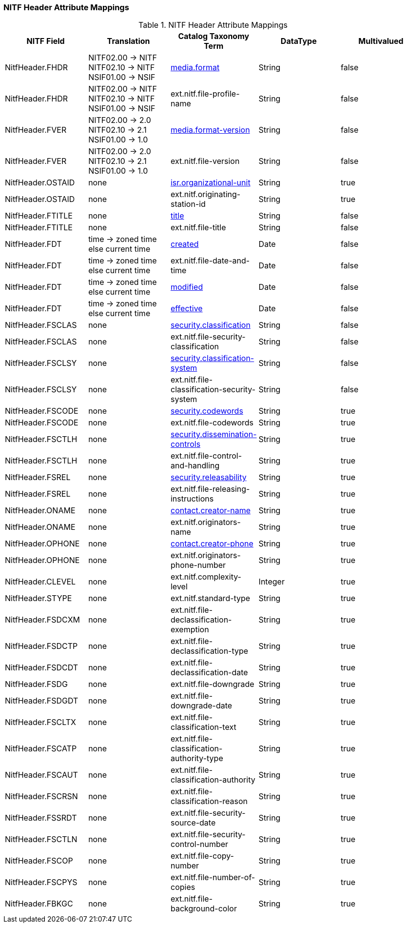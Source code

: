:title: NITF Header Attribute Mappings
:type: subAppendix
:order: 001
:parent: Catalog Taxonomy Attribute Mappings
:status: published
:summary: NITF Header Attribute Mappings.

// all NITF header mappings should live under this section
=== NITF Header Attribute Mappings

.NITF Header Attribute Mappings
[cols="5" options="header"]
|===

|NITF Field
|Translation
|Catalog Taxonomy Term
|DataType
|Multivalued

|NitfHeader.FHDR
|NITF02.00 -> NITF +
NITF02.10 -> NITF +
NSIF01.00 -> NSIF
|<<_media.format,media.format>>
|String
|false

|NitfHeader.FHDR
|NITF02.00 -> NITF +
NITF02.10 -> NITF +
NSIF01.00 -> NSIF
|ext.nitf.file-profile-name
|String
|false

|NitfHeader.FVER
|NITF02.00 -> 2.0 +
NITF02.10 -> 2.1 +
NSIF01.00 -> 1.0
|<<_media.format-version,media.format-version>>
|String
|false

|NitfHeader.FVER
|NITF02.00 -> 2.0 +
NITF02.10 -> 2.1 +
NSIF01.00 -> 1.0
|ext.nitf.file-version
|String
|false

|NitfHeader.OSTAID
|none
|<<_isr.organizational-unit,isr.organizational-unit>>
|String
|true

|NitfHeader.OSTAID
|none
|ext.nitf.originating-station-id
|String
|true

|NitfHeader.FTITLE
|none
|<<_title,title>>
|String
|false

|NitfHeader.FTITLE
|none
|ext.nitf.file-title
|String
|false

|NitfHeader.FDT
|time -> zoned time +
else current time
|<<_created,created>>
|Date
|false

|NitfHeader.FDT
|time -> zoned time +
else current time
|ext.nitf.file-date-and-time
|Date
|false

|NitfHeader.FDT
|time -> zoned time +
else current time
|<<_modified,modified>>
|Date
|false

|NitfHeader.FDT
|time -> zoned time +
else current time
|<<_effective,effective>>
|Date
|false

|NitfHeader.FSCLAS
|none
|<<_security.classification,security.classification>>
|String
|false

|NitfHeader.FSCLAS
|none
|ext.nitf.file-security-classification
|String
|false

|NitfHeader.FSCLSY
|none
|<<_security.classification-system,security.classification-system>>
|String
|false

|NitfHeader.FSCLSY
|none
|ext.nitf.file-classification-security-system
|String
|false

|NitfHeader.FSCODE
|none
|<<_security.codewords,security.codewords>>
|String
|true

|NitfHeader.FSCODE
|none
|ext.nitf.file-codewords
|String
|true

|NitfHeader.FSCTLH
|none
|<<_security.dissemination-controls,security.dissemination-controls>>
|String
|true

|NitfHeader.FSCTLH
|none
|ext.nitf.file-control-and-handling
|String
|true

|NitfHeader.FSREL
|none
|<<_security.releasability,security.releasability>>
|String
|true

|NitfHeader.FSREL
|none
|ext.nitf.file-releasing-instructions
|String
|true

|NitfHeader.ONAME
|none
|<<_contact.creator-name,contact.creator-name>>
|String
|true

|NitfHeader.ONAME
|none
|ext.nitf.originators-name
|String
|true

|NitfHeader.OPHONE
|none
|<<_contact.creator-phone,contact.creator-phone>>
|String
|true

|NitfHeader.OPHONE
|none
|ext.nitf.originators-phone-number
|String
|true

|NitfHeader.CLEVEL
|none
|ext.nitf.complexity-level
|Integer
|true

|NitfHeader.STYPE
|none
|ext.nitf.standard-type
|String
|true

|NitfHeader.FSDCXM
|none
|ext.nitf.file-declassification-exemption
|String
|true

|NitfHeader.FSDCTP
|none
|ext.nitf.file-declassification-type
|String
|true

|NitfHeader.FSDCDT
|none
|ext.nitf.file-declassification-date
|String
|true

|NitfHeader.FSDG
|none
|ext.nitf.file-downgrade
|String
|true

|NitfHeader.FSDGDT
|none
|ext.nitf.file-downgrade-date
|String
|true

|NitfHeader.FSCLTX
|none
|ext.nitf.file-classification-text
|String
|true

|NitfHeader.FSCATP
|none
|ext.nitf.file-classification-authority-type
|String
|true

|NitfHeader.FSCAUT
|none
|ext.nitf.file-classification-authority
|String
|true

|NitfHeader.FSCRSN
|none
|ext.nitf.file-classification-reason
|String
|true

|NitfHeader.FSSRDT
|none
|ext.nitf.file-security-source-date
|String
|true

|NitfHeader.FSCTLN
|none
|ext.nitf.file-security-control-number
|String
|true

|NitfHeader.FSCOP
|none
|ext.nitf.file-copy-number
|String
|true

|NitfHeader.FSCPYS
|none
|ext.nitf.file-number-of-copies
|String
|true

|NitfHeader.FBKGC
|none
|ext.nitf.file-background-color
|String
|true

|===
